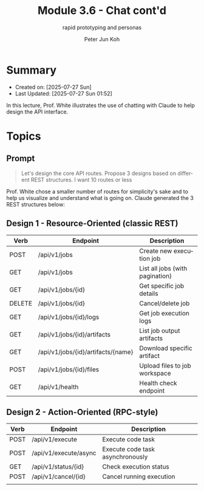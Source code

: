 #+TITLE: Module 3.6 - Chat cont'd
#+SUBTITLE: rapid prototyping and personas
#+AUTHOR: Peter Jun Koh
#+EMAIL: gopeterjun@naver.com
#+DESCRIPTION: design API routes
#+KEYWORDS: LLM, claude code, prompting, design principles
#+LANGUAGE: en

* Summary

- Created on: [2025-07-27 Sun]
- Last Updated: [2025-07-27 Sun 01:52]

In this lecture, Prof. White illustrates the use of chatting with Claude
to help design the API interface.

* Topics

** Prompt

#+begin_quote
Let's design the core API routes. Propose 3 designs based on different
REST structures. I want 10 routes or less
#+end_quote

Prof. White chose a smaller number of routes for simplicity's sake and to
help us visualize and understand what is going on. Claude generated the
3 REST structures below:

** Design 1 - Resource-Oriented (classic REST)

| Verb   | Endpoint                           | Description                     |
|--------+------------------------------------+---------------------------------|
| POST   | /api/v1/jobs                       | Create new execution job        |
| GET    | /api/v1/jobs                       | List all jobs (with pagination) |
| GET    | /api/v1/jobs/{id}                  | Get specific job details        |
| DELETE | /api/v1/jobs/{id}                  | Cancel/delete job               |
| GET    | /api/v1/jobs/{id}/logs             | Get job execution logs          |
| GET    | /api/v1/jobs/{id}/artifacts        | List job output artifacts       |
| GET    | /api/v1/jobs/{id}/artifacts/{name} | Download specific artifact      |
| POST   | /api/v1/jobs/{id}/files            | Upload files to job workspace   |
| GET    | /api/v1/health                     | Health check endpoint           |

** Design 2 - Action-Oriented (RPC-style)

| Verb | Endpoint              | Description                      |
|------+-----------------------+----------------------------------|
| POST | /api/v1/execute       | Execute code task                |
| POST | /api/v1/execute/async | Execute code task asynchronously |
| GET  | /api/v1/status/{id}   | Check execution status           |
| POST | /api/v1/cancel/{id}   | Cancel running execution         |
|      |                       |                                  |
